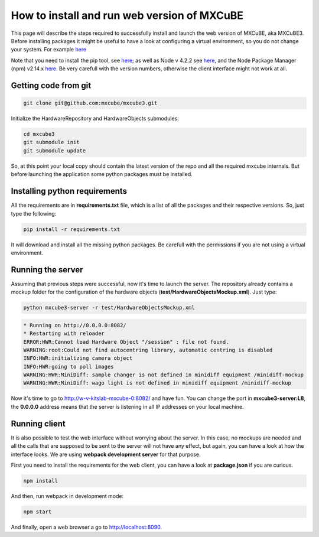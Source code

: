 ############################################
How to install and run web version of MXCuBE
############################################

This page will describe the steps required to successfully install and launch the web version of MXCuBE, aka MXCuBE3.
Before installing packages it might be useful to have a look at configuring 
a virtual environment, so you do not change your system. For example `here <http://docs.python-guide.org/en/latest/dev/virtualenvs/>`_

Note that you need to install the pip tool, see `here <https://pypi.python.org/pypi/pip>`_; 
as well as Node v 4.2.2 see `here <https://nodejs.org/en/>`_, 
and the Node Package Manager (npm) v2.14.x `here <https://www.npmjs.com/package/npm>`_. 
Be very carefull with the version numbers, otherwise the client interface might not work at all.

*********************
Getting code from git
*********************

.. code-block:: bash

   git clone git@github.com:mxcube/mxcube3.git

Initialize the HardwareRepository and HardwareObjects submodules:

.. code-block:: bash

   cd mxcube3
   git submodule init
   git submodule update

So, at this point your local copy should contain the latest version 
of the repo and all the required mxcube internals. But before launching 
the application some python packages must be installed.

******************************
Installing python requirements
******************************

All the requirements are in **requirements.txt** file, which is a list of all 
the packages and their respective versions. So, just type the following:

.. code-block:: bash

   pip install -r requirements.txt

It will download and install all the missing python packages. 
Be carefull with the permissions if you are not using a virtual environment.

******************
Running the server
******************

Assuming that previous steps were successful, now it's time to launch the server. 
The repository already contains a mockup folder for the configuration of 
the hardware objects (**test/HardwareObjectsMockup.xml**). Just type:

.. code-block:: bash

   python mxcube3-server -r test/HardwareObjectsMockup.xml

.. code-block:: bash

   * Running on http://0.0.0.0:8082/
   * Restarting with reloader
   ERROR:HWR:Cannot load Hardware Object "/session" : file not found.
   WARNING:root:Could not find autocentring library, automatic centring is disabled
   INFO:HWR:initializing camera object
   INFO:HWR:going to poll images
   WARNING:HWR:MiniDiff: sample changer is not defined in minidiff equipment /minidiff-mockup
   WARNING:HWR:MiniDiff: wago light is not defined in minidiff equipment /minidiff-mockup

Now it's time to go to http://w-v-kitslab-mxcube-0:8082/ and have fun. 
You can change the port in **mxcube3-server:L8**, the **0.0.0.0** address means that 
the server is listening in all IP addresses on your local machine. 

*************
Running client
*************

It is also possible to test the web interface without worrying about the server. 
In this case, no mockups are needed and all the calls that are supposed to be sent 
to the server will not have any effect, but again, you can have a look at how 
the interface looks. We are using **webpack development server** for that purpose.

First you need to install the requirements for the web client, 
you can have a look at **package.json** if you are curious.

.. code-block:: bash

   npm install

And then, run webpack in development mode:

.. code-block:: bash

   npm start

And finally, open a web browser a go to http://localhost:8090. 
